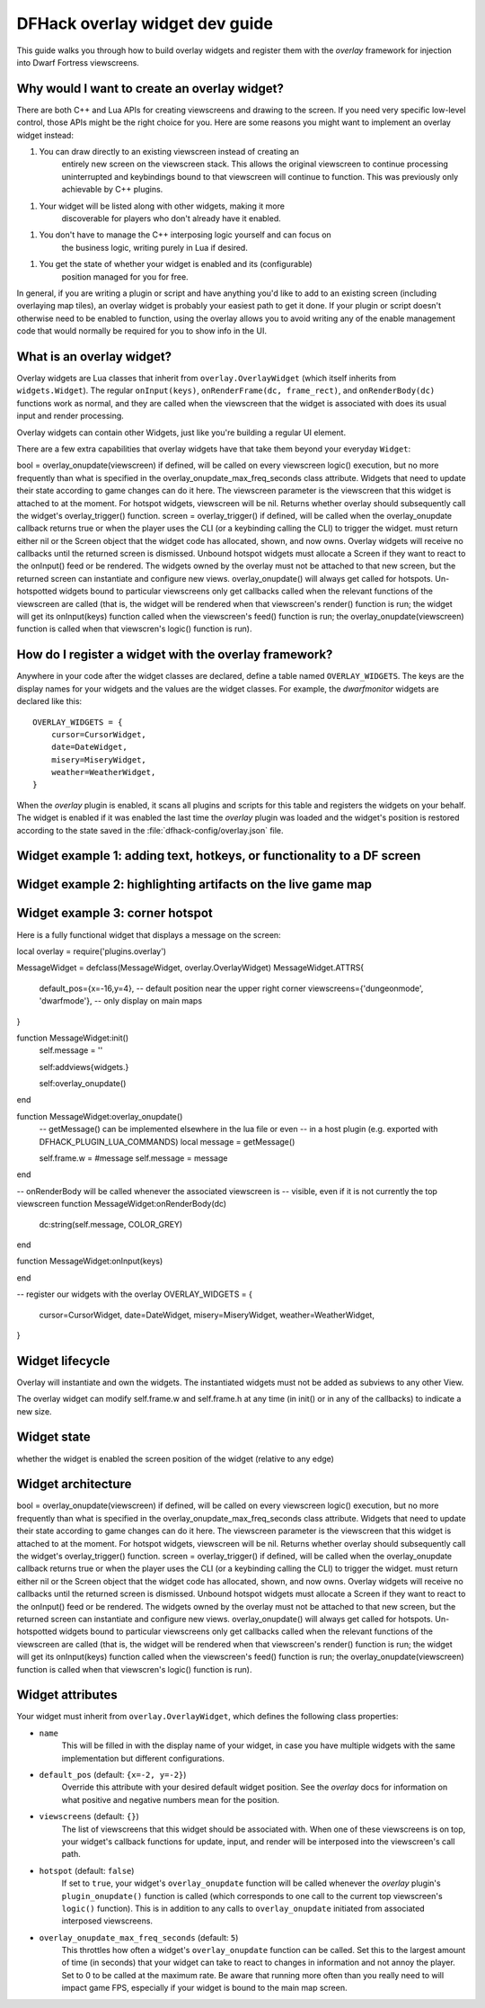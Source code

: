 .. _overlay-widget-guide:

.. highlight:: lua

DFHack overlay widget dev guide
===============================

This guide walks you through how to build overlay widgets and register them with
the `overlay` framework for injection into Dwarf Fortress viewscreens.

Why would I want to create an overlay widget?
---------------------------------------------

There are both C++ and Lua APIs for creating viewscreens and drawing to the
screen. If you need very specific low-level control, those APIs might be the
right choice for you. Here are some reasons you might want to implement an
overlay widget instead:

1. You can draw directly to an existing viewscreen instead of creating an
    entirely new screen on the viewscreen stack. This allows the original
    viewscreen to continue processing uninterrupted and keybindings bound to
    that viewscreen will continue to function. This was previously only
    achievable by C++ plugins.
1. Your widget will be listed along with other widgets, making it more
    discoverable for players who don't already have it enabled.
1. You don't have to manage the C++ interposing logic yourself and can focus on
    the business logic, writing purely in Lua if desired.
1. You get the state of whether your widget is enabled and its (configurable)
    position managed for you for free.

In general, if you are writing a plugin or script and have anything you'd like
to add to an existing screen (including overlaying map tiles), an overlay widget
is probably your easiest path to get it done. If your plugin or script doesn't
otherwise need to be enabled to function, using the overlay allows you to avoid
writing any of the enable management code that would normally be required for
you to show info in the UI.

What is an overlay widget?
--------------------------

Overlay widgets are Lua classes that inherit from ``overlay.OverlayWidget``
(which itself inherits from ``widgets.Widget``). The regular ``onInput(keys)``,
``onRenderFrame(dc, frame_rect)``, and ``onRenderBody(dc)`` functions work as
normal, and they are called when the viewscreen that the widget is associated
with does its usual input and render processing.

Overlay widgets can contain other Widgets, just like you're building a regular
UI element.

There are a few extra capabilities that overlay widgets have that take them
beyond your everyday ``Widget``:

bool = overlay_onupdate(viewscreen) if defined, will be called on every viewscreen logic() execution, but no more frequently than what is specified in the overlay_onupdate_max_freq_seconds class attribute. Widgets that need to update their state according to game changes can do it here. The viewscreen parameter is the viewscreen that this widget is attached to at the moment. For hotspot widgets, viewscreen will be nil. Returns whether overlay should subsequently call the widget's overlay_trigger() function.
screen = overlay_trigger() if defined, will be called when the overlay_onupdate callback returns true or when the player uses the CLI (or a keybinding calling the CLI) to trigger the widget. must return either nil or the Screen object that the widget code has allocated, shown, and now owns. Overlay widgets will receive no callbacks until the returned screen is dismissed. Unbound hotspot widgets must allocate a Screen if they want to react to the onInput() feed or be rendered. The widgets owned by the overlay must not be attached to that new screen, but the returned screen can instantiate and configure new views.
overlay_onupdate() will always get called for hotspots. Un-hotspotted widgets bound to particular viewscreens only get callbacks called when the relevant functions of the viewscreen are called (that is, the widget will be rendered when that viewscreen's render() function is run; the widget will get its onInput(keys) function called when the viewscreen's feed() function is run; the overlay_onupdate(viewscreen) function is called when that viewscren's logic() function is run).

How do I register a widget with the overlay framework?
------------------------------------------------------

Anywhere in your code after the widget classes are declared, define a table
named ``OVERLAY_WIDGETS``. The keys are the display names for your widgets and
the values are the widget classes. For example, the `dwarfmonitor` widgets are
declared like this::

    OVERLAY_WIDGETS = {
        cursor=CursorWidget,
        date=DateWidget,
        misery=MiseryWidget,
        weather=WeatherWidget,
    }

When the `overlay` plugin is enabled, it scans all plugins and scripts for
this table and registers the widgets on your behalf. The widget is enabled if it
was enabled the last time the `overlay` plugin was loaded and the widget's
position is restored according to the state saved in the
:file:`dfhack-config/overlay.json` file.

Widget example 1: adding text, hotkeys, or functionality to a DF screen
-----------------------------------------------------------------------


Widget example 2: highlighting artifacts on the live game map
-------------------------------------------------------------


Widget example 3: corner hotspot
--------------------------------


Here is a fully functional widget that displays a message on the screen::

local overlay = require('plugins.overlay')

MessageWidget = defclass(MessageWidget, overlay.OverlayWidget)
MessageWidget.ATTRS{
    default_pos={x=-16,y=4}, -- default position near the upper right corner
    viewscreens={'dungeonmode', 'dwarfmode'}, -- only display on main maps
}

function MessageWidget:init()
    self.message = ''

    self:addviews{widgets.}

    self:overlay_onupdate()
end

function MessageWidget:overlay_onupdate()
    -- getMessage() can be implemented elsewhere in the lua file or even
    -- in a host plugin (e.g. exported with DFHACK_PLUGIN_LUA_COMMANDS)
    local message = getMessage()

    self.frame.w = #message
    self.message = message
end

-- onRenderBody will be called whenever the associated viewscreen is
-- visible, even if it is not currently the top viewscreen
function MessageWidget:onRenderBody(dc)
    dc:string(self.message, COLOR_GREY)
end

function MessageWidget:onInput(keys)

end

-- register our widgets with the overlay
OVERLAY_WIDGETS = {
    cursor=CursorWidget,
    date=DateWidget,
    misery=MiseryWidget,
    weather=WeatherWidget,
}




Widget lifecycle
----------------

Overlay will instantiate and own the widgets. The instantiated widgets must not be added as subviews to any other View.



The overlay widget can modify self.frame.w and self.frame.h at any time (in init() or in any of the callbacks) to indicate a new size.


Widget state
------------
whether the widget is enabled
the screen position of the widget (relative to any edge)


Widget architecture
-------------------

bool = overlay_onupdate(viewscreen) if defined, will be called on every viewscreen logic() execution, but no more frequently than what is specified in the overlay_onupdate_max_freq_seconds class attribute. Widgets that need to update their state according to game changes can do it here. The viewscreen parameter is the viewscreen that this widget is attached to at the moment. For hotspot widgets, viewscreen will be nil. Returns whether overlay should subsequently call the widget's overlay_trigger() function.
screen = overlay_trigger() if defined, will be called when the overlay_onupdate callback returns true or when the player uses the CLI (or a keybinding calling the CLI) to trigger the widget. must return either nil or the Screen object that the widget code has allocated, shown, and now owns. Overlay widgets will receive no callbacks until the returned screen is dismissed. Unbound hotspot widgets must allocate a Screen if they want to react to the onInput() feed or be rendered. The widgets owned by the overlay must not be attached to that new screen, but the returned screen can instantiate and configure new views.
overlay_onupdate() will always get called for hotspots. Un-hotspotted widgets bound to particular viewscreens only get callbacks called when the relevant functions of the viewscreen are called (that is, the widget will be rendered when that viewscreen's render() function is run; the widget will get its onInput(keys) function called when the viewscreen's feed() function is run; the overlay_onupdate(viewscreen) function is called when that viewscren's logic() function is run).



Widget attributes
-----------------

Your widget must inherit from ``overlay.OverlayWidget``, which defines the
following class properties:

* ``name``
    This will be filled in with the display name of your widget, in case you
    have multiple widgets with the same implementation but different
    configurations.
* ``default_pos`` (default: ``{x=-2, y=-2}``)
    Override this attribute with your desired default widget position. See
    the `overlay` docs for information on what positive and negative numbers
    mean for the position.
* ``viewscreens`` (default: ``{}``)
    The list of viewscreens that this widget should be associated with. When
    one of these viewscreens is on top, your widget's callback functions for
    update, input, and render will be interposed into the viewscreen's call
    path.
* ``hotspot`` (default: ``false``)
    If set to ``true``, your widget's ``overlay_onupdate`` function will be
    called whenever the `overlay` plugin's ``plugin_onupdate()`` function is
    called (which corresponds to one call to the current top viewscreen's
    ``logic()`` function). This is in addition to any calls to
    ``overlay_onupdate`` initiated from associated interposed viewscreens.
* ``overlay_onupdate_max_freq_seconds`` (default: ``5``)
    This throttles how often a widget's ``overlay_onupdate`` function can be
    called. Set this to the largest amount of time (in seconds) that your
    widget can take to react to changes in information and not annoy the player.
    Set to 0 to be called at the maximum rate. Be aware that running more often
    than you really need to will impact game FPS, especially if your widget is
    bound to the main map screen.
